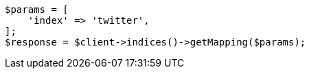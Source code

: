 // indices/get-mapping.asciidoc:11

[source, php]
----
$params = [
    'index' => 'twitter',
];
$response = $client->indices()->getMapping($params);
----
